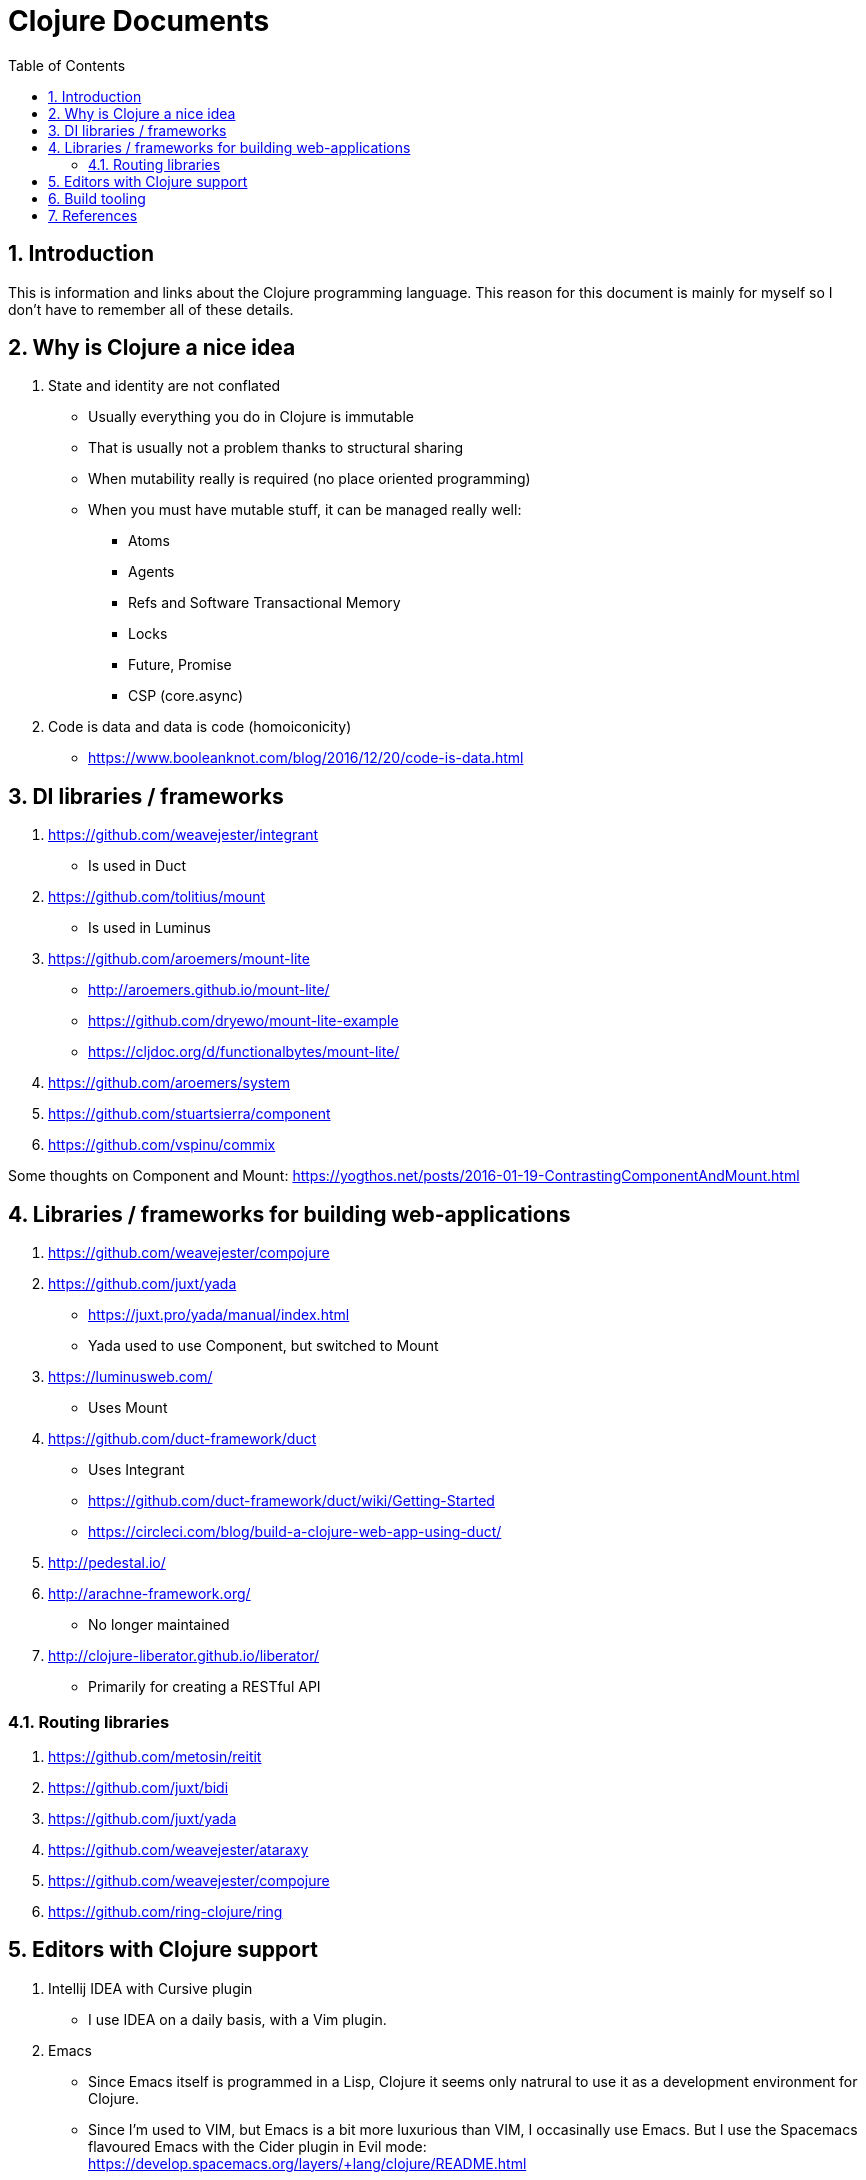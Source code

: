 = Clojure Documents
:numbered:
:toc:

== Introduction

This is information and links about the Clojure programming language.
This reason for this document is mainly for myself so I don't have to remember all of these details.

== Why is Clojure a nice idea

. State and identity are not conflated
  ** Usually everything you do in Clojure is immutable
  ** That is usually not a problem thanks to structural sharing
  ** When mutability really is required (no place oriented programming)
  ** When you must have mutable stuff, it can be managed really well:
     *** Atoms
     *** Agents
     *** Refs and Software Transactional Memory
     *** Locks
     *** Future, Promise
     *** CSP (core.async)
. Code is data and data is code (homoiconicity)
  ** https://www.booleanknot.com/blog/2016/12/20/code-is-data.html


== DI libraries / frameworks

. https://github.com/weavejester/integrant
  ** Is used in Duct
. https://github.com/tolitius/mount
  ** Is used in Luminus 
. https://github.com/aroemers/mount-lite
  ** http://aroemers.github.io/mount-lite/
  ** https://github.com/dryewo/mount-lite-example
  ** https://cljdoc.org/d/functionalbytes/mount-lite/
. https://github.com/aroemers/system
. https://github.com/stuartsierra/component
. https://github.com/vspinu/commix

Some thoughts on Component and Mount:
https://yogthos.net/posts/2016-01-19-ContrastingComponentAndMount.html

== Libraries / frameworks for building web-applications
 
. https://github.com/weavejester/compojure
. https://github.com/juxt/yada
  ** https://juxt.pro/yada/manual/index.html
  ** Yada used to use Component, but switched to Mount
. https://luminusweb.com/
  ** Uses Mount
. https://github.com/duct-framework/duct
  ** Uses Integrant
  ** https://github.com/duct-framework/duct/wiki/Getting-Started
  ** https://circleci.com/blog/build-a-clojure-web-app-using-duct/
. http://pedestal.io/
. http://arachne-framework.org/
  ** No longer maintained
. http://clojure-liberator.github.io/liberator/
  ** Primarily for creating a RESTful API

=== Routing libraries

. https://github.com/metosin/reitit
. https://github.com/juxt/bidi
. https://github.com/juxt/yada
. https://github.com/weavejester/ataraxy
. https://github.com/weavejester/compojure
. https://github.com/ring-clojure/ring


== Editors with Clojure support

. Intellij IDEA with Cursive plugin
  ** I use IDEA on a daily basis, with a Vim plugin.
. Emacs
  ** Since Emacs itself is programmed in a Lisp, Clojure it seems only natrural to use it as a development environment for Clojure.
  ** Since I'm used to VIM, but Emacs is a bit more luxurious than VIM, I occasinally use Emacs. But I use the Spacemacs flavoured Emacs with the Cider plugin in Evil mode: https://develop.spacemacs.org/layers/+lang/clojure/README.html
  ** Cider: https://github.com/clojure-emacs/cider
. Vim
  ** Can be used to start Clojure repl from VIM.
. http://lighttable.com/
  ** In ClojureScript, but no longer maintained?
. https://sekao.net/lightmod/ and https://sekao.net/nightcode/
. https://www.slant.co/topics/11929/~ide-for-clojure

== Build tooling

. https://clojure.org/reference/deps_and_cli
  ** https://clojure.org/guides/deps_and_cli 
. https://leiningen.org/
. https://boot-clj.com/ 
. https://github.com/juxt/mach
. https://github.com/juxt/pack.alpha

== References

. Hosted on the JVM: https://www.clojure.org
  ** https://clojure.org/api/cheatsheet
. Hosted by JavaScript: https://clojurescript.org
. Hosted by .Net runtimes (CLR): https://github.com/clojure/clojure-clr
. https://search.maven.org/
  ** Get Clojure from this Maven repository
. https://clojars.org/
  ** Rest of the Clojure libraries can be found here
. https://oli.me.uk/clojure-projects-from-scratch/
. https://tirkarthi.github.io/clojure/2017/12/11/clj-tools-repl.html
. https://curiousprogrammer.net/
. https://www.booleanknot.com/
  ** Website for author of may Clojure libraries, ao: Integrant, Compojure and Duct.
  https://clojuredays.org/
. https://www.clojure-toolbox.com/
. A pretty big Clojure code base: https://github.com/akvo/akvo-lumen
